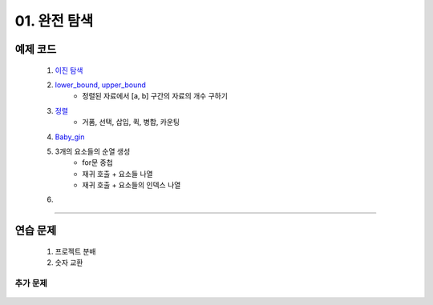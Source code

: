 ﻿========================================
01. 완전 탐색
========================================

예제 코드
============================

    #. `이진 탐색 <https://github.com/algocoding/lecture/blob/master/brute/src/BinarySearchDemo.java>`_
    #. `lower_bound, upper_bound <https://github.com/algocoding/lecture/blob/master/brute/src/BoundSearchDemo.java>`_
        - 정렬된 자료에서 [a, b] 구간의 자료의 개수 구하기
    #. `정렬 <https://github.com/algocoding/lecture/blob/master/brute/src/SortingDemo.java>`_
        - 거품, 선택, 삽입, 퀵, 병합, 카운팅
    #. `Baby_gin <https://github.com/algocoding/lecture/blob/master/brute/src/BabyGinDemo.java>`_

    #. 3개의 요소들의 순열 생성
        - for문 중첩
        - 재귀 호출 + 요소들 나열
        - 재귀 호출 + 요소들의 인덱스 나열
    
    #. 
    
----------
    
연습 문제 
============================

    #. 프로젝트 분배  
    
    #. 숫자 교환
        

추가 문제
-------------------

    .. toctree::   
       :maxdepth: 1  
       :titlesonly:   
       
       practice        